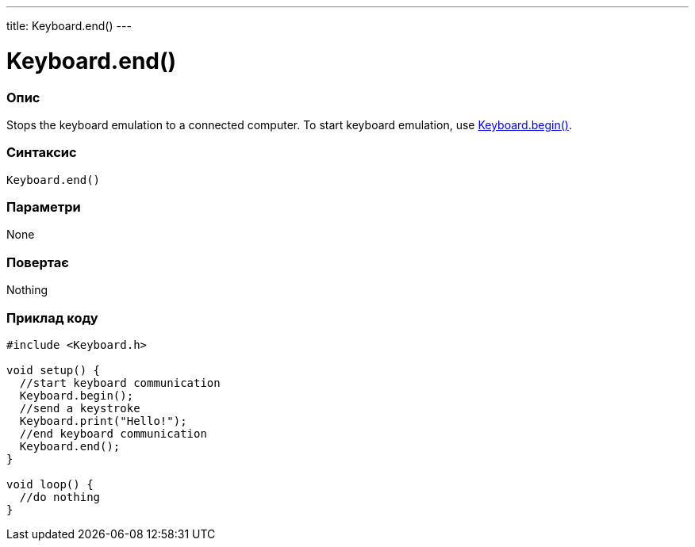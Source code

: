 ---
title: Keyboard.end()
---




= Keyboard.end()


// OVERVIEW SECTION STARTS
[#overview]
--

[float]
=== Опис
Stops the keyboard emulation to a connected computer. To start keyboard emulation, use link:../keyboardbegin[Keyboard.begin()].
[%hardbreaks]


[float]
=== Синтаксис
`Keyboard.end()`


[float]
=== Параметри
None


[float]
=== Повертає
Nothing

--
// OVERVIEW SECTION ENDS




// HOW TO USE SECTION STARTS
[#howtouse]
--

[float]
=== Приклад коду
// Describe what the example code is all about and add relevant code   ►►►►► THIS SECTION IS MANDATORY ◄◄◄◄◄


[source,arduino]
----
#include <Keyboard.h>

void setup() {
  //start keyboard communication
  Keyboard.begin();
  //send a keystroke
  Keyboard.print("Hello!");
  //end keyboard communication
  Keyboard.end();
}

void loop() {
  //do nothing
}
----

--
// HOW TO USE SECTION ENDS
